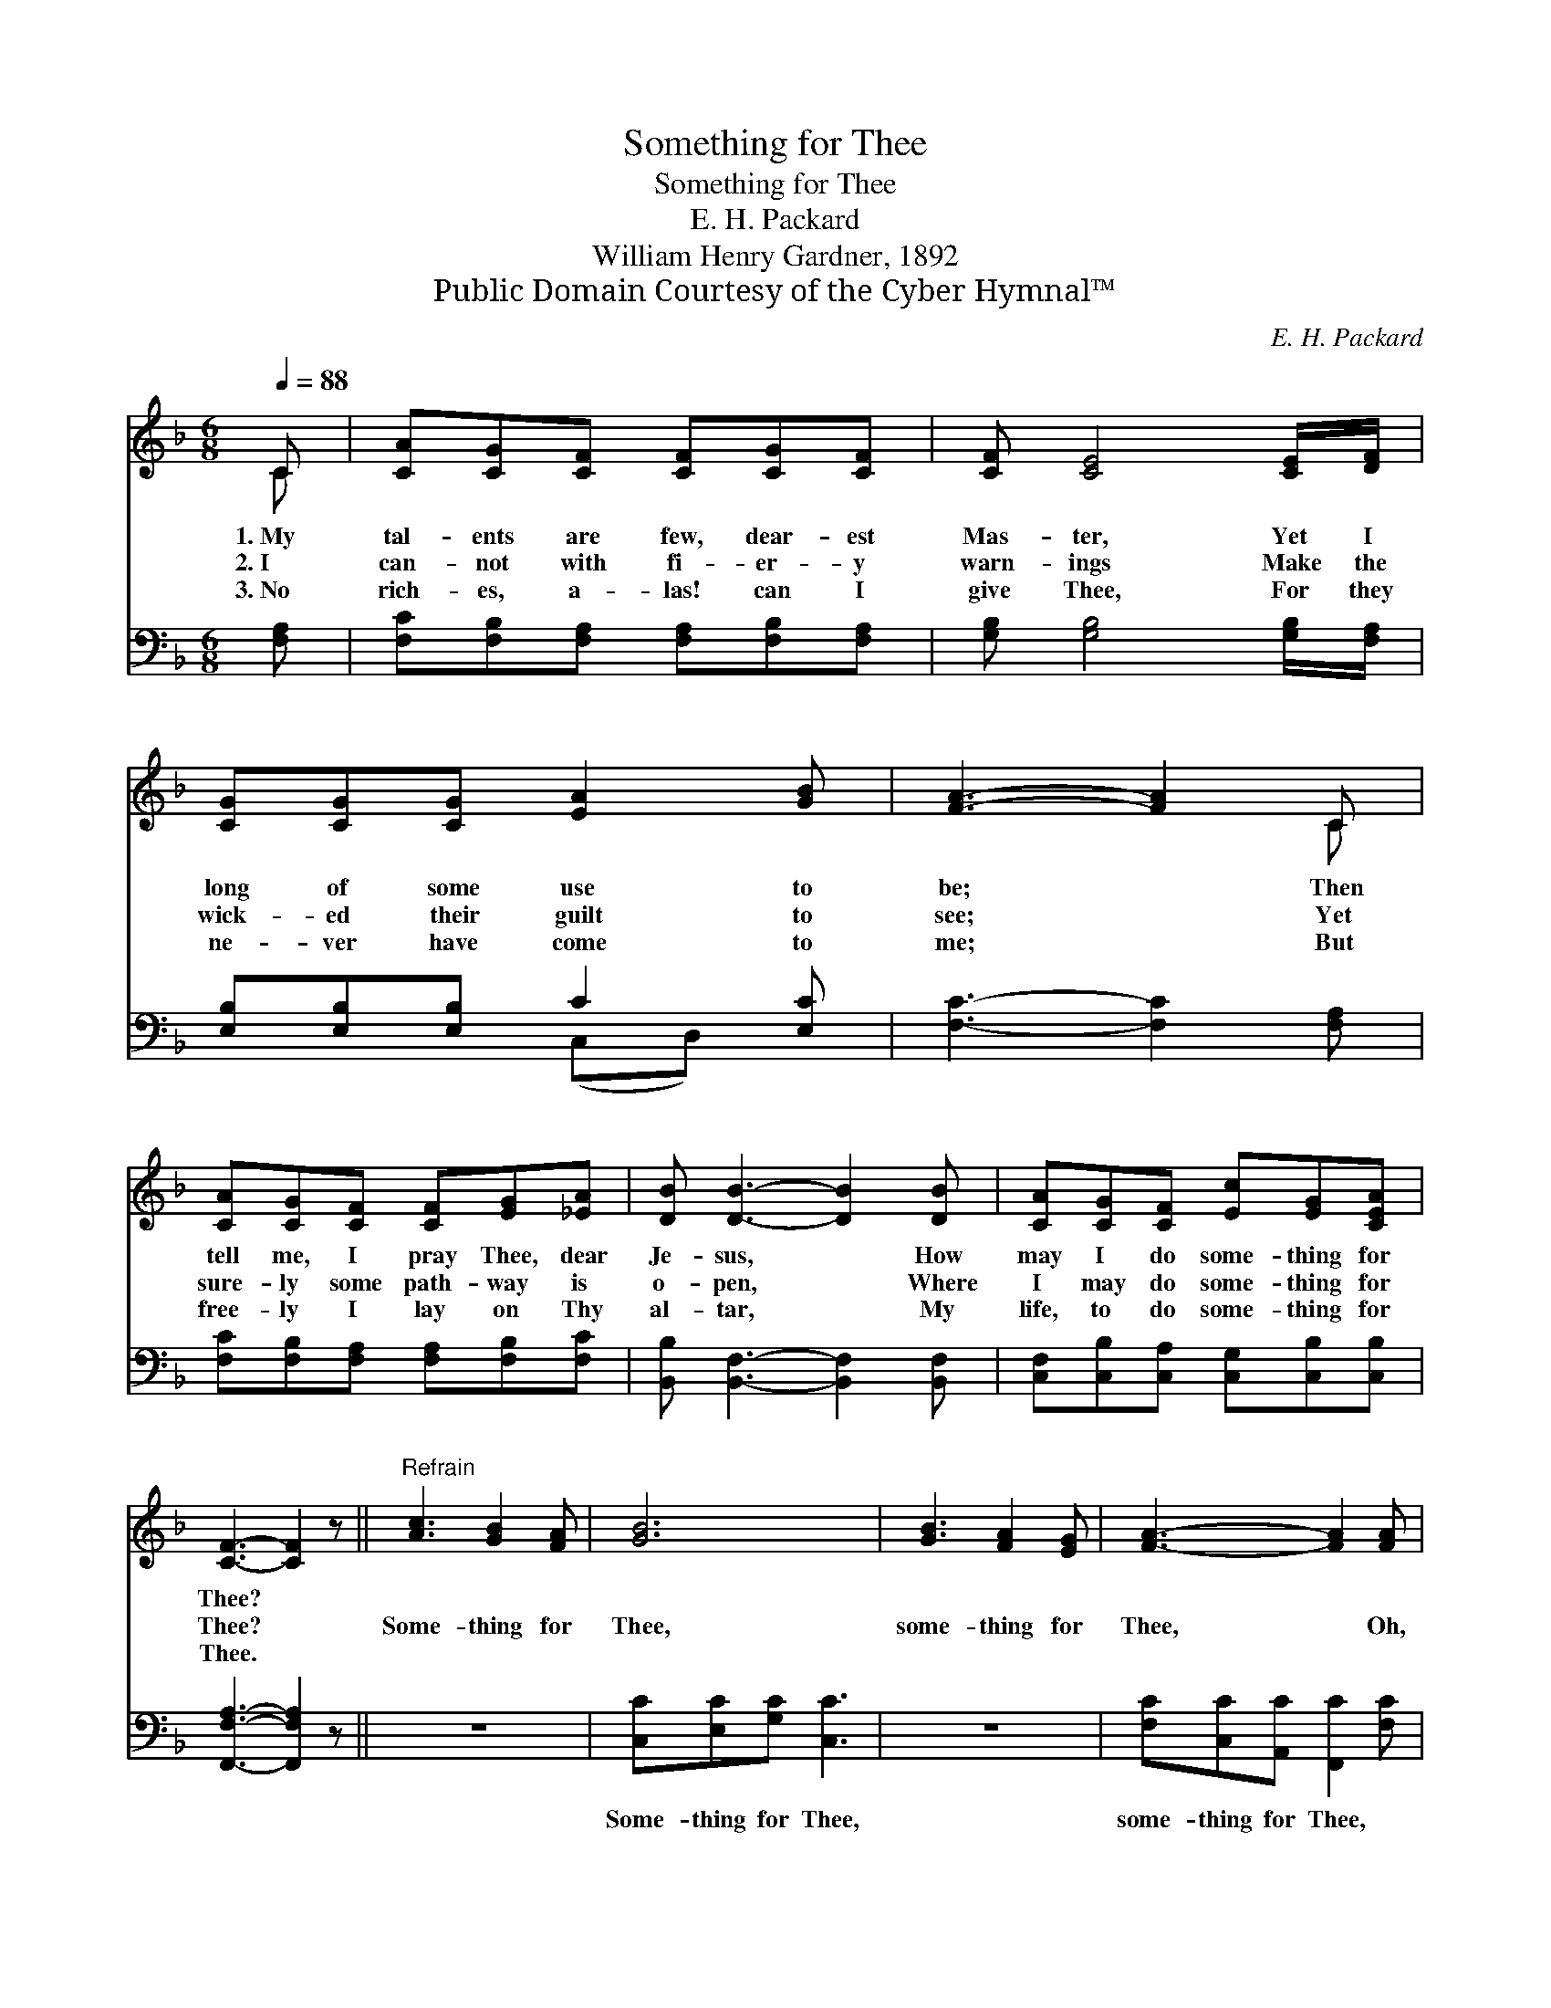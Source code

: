 X:1
T:Something for Thee
T:Something for Thee
T:E. H. Packard
T:William Henry Gardner, 1892
T:Public Domain Courtesy of the Cyber Hymnal™
C:E. H. Packard
Z:Public Domain
Z:Courtesy of the Cyber Hymnal™
%%score ( 1 2 ) ( 3 4 )
L:1/8
Q:1/4=88
M:6/8
K:F
V:1 treble 
V:2 treble 
V:3 bass 
V:4 bass 
V:1
 C | [CA][CG][CF] [CF][CG][CF] | [CF] [CE]4 [CE]/[DF]/ | [CG][CG][CG] [EA]2 [GB] | [FA]3- [FA]2 C | %5
w: 1.~My|tal- ents are few, dear- est|Mas- ter, Yet I|long of some use to|be; * Then|
w: 2.~I|can- not with fi- er- y|warn- ings Make the|wick- ed their guilt to|see; * Yet|
w: 3.~No|rich- es, a- las! can I|give Thee, For they|ne- ver have come to|me; * But|
 [CA][CG][CF] [CF][EG][_EA] | [DB] [DB]3- [DB]2 [DB] | [CA][CG][CF] [Ec][EG][CEA] | %8
w: tell me, I pray Thee, dear|Je- sus, * How|may I do some- thing for|
w: sure- ly some path- way is|o- pen, * Where|I may do some- thing for|
w: free- ly I lay on Thy|al- tar, * My|life, to do some- thing for|
 [CF]3- [CF]2 z ||"^Refrain" [Ac]3 [GB]2 [FA] | [GB]6 | [GB]3 [FA]2 [EG] | [FA]3- [FA]2 [FA] | %13
w: Thee? *|||||
w: Thee? *|Some- thing for|Thee,|some- thing for|Thee, * Oh,|
w: Thee. *|||||
 [Fc][FA][CF] F[EG][_EA] | [DB] [DB]4 [DBd] | [Fc]F[CA] [Ec][EG][CEA] | [CF]3- [CF]2 |] %17
w: ||||
w: tell me, I pray Thee, dear|Mas- ter, How|may I do some- thing for|Thee? *|
w: ||||
V:2
 C | x6 | x6 | x6 | x5 C | x6 | x7 | x6 | x6 || x6 | x6 | x6 | x6 | x3 F x2 | x6 | x F x4 | x5 |] %17
V:3
 [F,A,] | [F,C][F,B,][F,A,] [F,A,][F,B,][F,A,] | [G,B,] [G,B,]4 [G,B,]/[F,A,]/ | %3
w: ~|~ ~ ~ ~ ~ ~|~ ~ ~ ~|
 [E,B,][E,B,][E,B,] C2 [E,C] | [F,C]3- [F,C]2 [F,A,] | [F,C][F,B,][F,A,] [F,A,][F,B,][F,C] | %6
w: ~ ~ ~ ~ ~|~ * ~|~ ~ ~ ~ ~ ~|
 [B,,B,] [B,,F,]3- [B,,F,]2 [B,,F,] | [C,F,][C,B,][C,A,] [C,G,][C,B,][C,B,] | %8
w: ~ ~ * ~|~ ~ ~ ~ ~ ~|
 [F,,F,A,]3- [F,,F,A,]2 z || z6 | [C,C][E,C][G,C] [C,C]3 | z6 | [F,C][C,C][A,,C] [F,,C]2 [F,C] | %13
w: ~ *||Some- thing for Thee,||some- thing for Thee, *|
 [F,A,][F,C][F,A,] [F,A,][F,B,][F,C] | [B,,B,] [B,,F,]4 [B,,F,] | %15
w: ||
 [C,A,][C,A,][C,F,] [C,G,][C,B,][C,B,] | [F,,F,A,]3- [F,,F,A,]2 |] %17
w: ||
V:4
 x | x6 | x6 | x3 (C,D,) x | x6 | x6 | x7 | x6 | x6 || x6 | x6 | x6 | x6 | x6 | x6 | x6 | x5 |] %17

